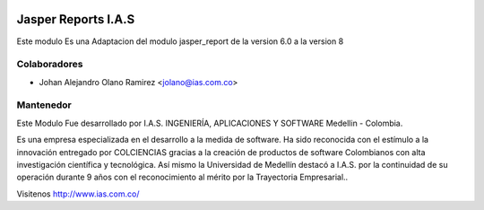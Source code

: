 .. image:: https://img.shields.io/badge/licence-AGPL--3-blue.svg
    :alt: License: AGPL-3

Jasper Reports I.A.S
=============================

Este modulo Es una Adaptacion del modulo jasper_report de la version 6.0 a la version 8


Colaboradores
------------

* Johan Alejandro Olano Ramirez <jolano@ias.com.co>

Mantenedor
----------

.. image:: http://s22.postimg.org/6bq82zlod/ias_ingenieria_aplicaciones_y_software_FA7387_AB1.gif
   :alt: I.A.S. INGENIERÍA, APLICACIONES Y SOFTWARE
   :target: http://www.ias.com.co/

Este Modulo Fue desarrollado por I.A.S. INGENIERÍA, APLICACIONES Y SOFTWARE  Medellin - Colombia.

Es una empresa especializada en el desarrollo a la medida de software. Ha sido reconocida con el estímulo a la innovación entregado por COLCIENCIAS gracias a la creación de productos de software Colombianos con alta investigación científica y tecnológica.
Así mismo la Universidad de Medellín destacó a I.A.S. por la continuidad de su operación durante 9 años con el reconocimiento al mérito por la Trayectoria Empresarial..

Visitenos http://www.ias.com.co/